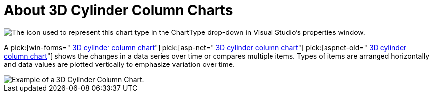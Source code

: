 ﻿////

|metadata|
{
    "name": "chart-about-3d-cylinder-column-charts",
    "controlName": ["{WawChartName}"],
    "tags": [],
    "guid": "{9B9BC46E-7C48-4617-9B95-468C8658A6A0}",  
    "buildFlags": [],
    "createdOn": "0001-01-01T00:00:00Z"
}
|metadata|
////

= About 3D Cylinder Column Charts

image::Images/Chart_About_3D_Cylinder_Column_Charts_01.png[The icon used to represent this chart type in the ChartType drop-down in Visual Studio's properties window.]

A  pick:[win-forms=" link:{ApiPlatform}win.ultrawinchart{ApiVersion}~infragistics.ultrachart.shared.styles.charttype.html[3D cylinder column chart]"]  pick:[asp-net=" link:{ApiPlatform}webui.ultrawebchart{ApiVersion}~infragistics.ultrachart.shared.styles.charttype.html[3D cylinder column chart]"]  pick:[aspnet-old=" link:{ApiPlatform}webui.ultrawebchart{ApiVersion}~infragistics.ultrachart.shared.styles.charttype.html[3D cylinder column chart]"]  shows the changes in a data series over time or compares multiple items. Types of items are arranged horizontally and data values are plotted vertically to emphasize variation over time.

image::Images/chart_cylinder_column_chart_3d_02.png[Example of a 3D Cylinder Column Chart.]